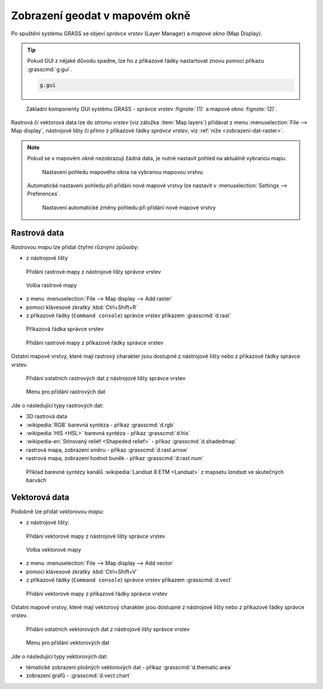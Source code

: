 Zobrazení geodat v mapovém okně
-------------------------------
Po spuštění systému GRASS se objeví *správce vrstev* (Layer Manager) a
*mapové okno* (Map Display).

.. tip::

   Pokud GUI z nějaké důvodu spadne, lze ho z příkazové řádky
   nastartovat znovu pomocí příkazu :grasscmd:`g.gui`.

   .. code-block:: bash

      g.gui

.. figure:: images/grass-gui-launch.png
            :class: large

            Základní komponenty GUI systému GRASS - správce vrstev
            :fignote:`(1)` a mapové okno :fignote:`(2)`.

Rastrová či vektorová data lze do *stromu vrstev* (viz záložka :item:`Map
layers`) přidávat z menu :menuselection:`File --> Map display`, nástrojové lišty či
přímo z příkazové řádky *správce vrstev*, viz :ref:`níže <zobrazeni-dat-raster>`.

.. note::

   Pokud se v mapovém okně nezobrazují žádná data, je nutné nastavit
   pohled na aktuálně vybranou mapu.

   .. figure:: images/map-display-full-zoom.png
               :class: middle

               Nastavení pohledu mapového okna na vybranou mapovou vrstvu

   Automatické nastavení pohledu při přidání nové mapové vrstvy lze
   nastavit v :menuselection:`Settings --> Preferences`.

   .. figure:: images/wxgui-settings-autozoom.png

               Nastavení automatické změny pohledu při přidání nové mapové vrstvy

.. noteadvanced::

   Geodata lze vykreslovat z příkazové řádky či skriptů do
   nejrůznějších formátů od PNG, GIF až po SVG či PDF pomocí modulu
   :grasscmd:`d.mon` v kombinaci s :grasscmd:`d.rast` a
   :grasscmd:`d.vect`. Tyto techniky jsou součástí navazujícího `školení
   pro pokročilé uživatele
   <http://www.gismentors.eu/skoleni/grass-gis.html#pokrocily>`_.

   .. figure:: images/gif-example.gif
      :class: middle
              
      Příklad vykreslení série prostorových analýz do formátu
      GIF

.. _zobrazeni-dat-raster:
               
Rastrová data
=============

*Rastrovou mapu* lze přidat čtyřmi různými způsoby:

* z nástrojové lišty

.. figure:: images/wxgui-toolbar-raster.png
            
            Přidání rastrové mapy z nástrojové lišty správce vrstev

.. figure:: images/wxgui-d-rast.png

            Volba rastrové mapy

* z menu :menuselection:`File --> Map display --> Add raster`

* pomocí klávesové zkratky :kbd:`Ctrl+Shift+R`

* z příkazové řádky (``Command console``) správce vrstev příkazem :grasscmd:`d.rast`

.. figure:: images/wxgui-console.png

            Příkazová řádka správce vrstev

.. figure:: images/wxgui-console-raster.png

            Přidání rastrové mapy z příkazové řádky správce vrstev

Ostatní mapové vrstvy, které mají rastrový charakter jsou dostupné z
nástrojové lišty nebo z příkazové řádky správce vrstev.

.. figure:: images/wxgui-toolbar-raster-misc.png
            :class: middle

            Přidání ostatních rastrových dat z nástrojové lišty správce vrstev

.. figure:: images/wxgui-toolbar-raster-misc-1.png

            Menu pro přidání rastrových dat

Jde o následující typy rastrových dat:

* 3D rastrová data
* :wikipedia:`RGB` barevná syntéza - příkaz :grasscmd:`d.rgb`
* :wikipedia:`HIS <HSL>` barevná syntéza - příkaz :grasscmd:`d.his`
* :wikipedia-en:`Stínovaný reliéf <Shapeded relief>` - příkaz :grasscmd:`d.shadedmap`
* rastrová mapa, zobrazení směru - příkaz :grasscmd:`d.rast.arrow`
* rastrová mapa, zobrazení hodnot buněk - příkaz :grasscmd:`d.rast.num`

.. figure:: images/wxgui-d-rgb.png
            :class: large

            Příklad barevné syntézy kanálů :wikipedia:`Landsat 8 ETM <Landsat>`
            z mapsetu `landsat` ve skutečných barvách

Vektorová data
==============

Podobně lze přidat *vektorovou mapu*:

* z nástrojové lišty:

.. figure:: images/wxgui-toolbar-vector.png

            Přidání vektorové mapy z nástrojové lišty správce vrstev

.. figure:: images/wxgui-d-vect.png

            Volba vektorové mapy

* z menu :menuselection:`File --> Map display --> Add vector`

* pomocí klávesové zkratky :kbd:`Ctrl+Shift+V`

* z příkazové řádky (``Command console``) správce vrstev příkazem :grasscmd:`d.vect`

.. figure:: images/wxgui-console-vector.png

            Přidání vektorové mapy z příkazové řádky správce vrstev

Ostatní mapové vrstvy, které mají vektorový charakter jsou dostupné z
nástrojové lišty nebo z příkazové řádky správce vrstev.

.. figure:: images/wxgui-toolbar-vector-misc.png
            :class: middle

            Přidání ostatních vektorových dat z nástrojové lišty správce vrstev

.. figure:: images/wxgui-toolbar-vector-misc-1.png
            :class: middle

            Menu pro přidání vektorových dat

Jde o následující typy vektorových dat:

* tématické zobrazení plošných vektorových dat - příkaz :grasscmd:`d.thematic.area`
* zobrazení grafů - :grasscmd:`d.vect.chart`
